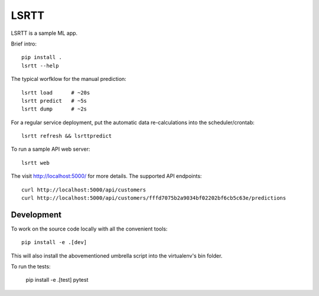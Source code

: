 =====
LSRTT
=====

LSRTT is a sample ML app.

Brief intro::

    pip install .
    lsrtt --help

The typical worfklow for the manual prediction::

    lsrtt load      # ~20s
    lsrtt predict   # ~5s
    lsrtt dump      # ~2s

For a regular service deployment, put the automatic data re-calculations into the scheduler/crontab::

    lsrtt refresh && lsrttpredict

To run a sample API web server::

    lsrtt web

The visit http://localhost:5000/ for more details. The supported API endpoints::

    curl http://localhost:5000/api/customers
    curl http://localhost:5000/api/customers/fffd7075b2a9034bf02202bf6cb5c63e/predictions


Development
===========

To work on the source code locally with all the convenient tools::

    pip install -e .[dev]

This will also install the abovementioned umbrella script into the virtualenv's bin folder.

To run the tests:

    pip install -e .[test]
    pytest
